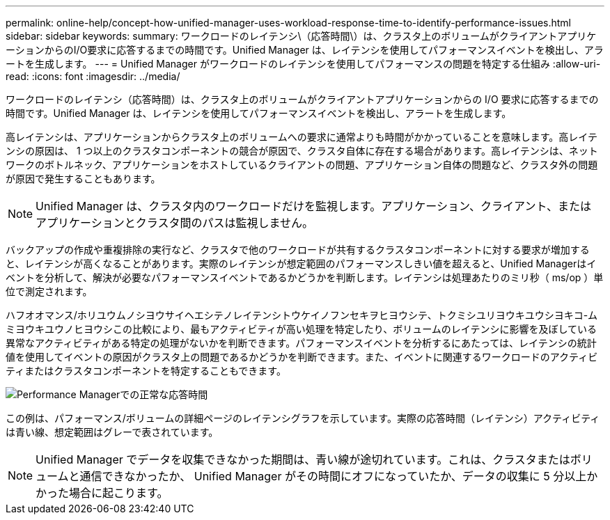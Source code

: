 ---
permalink: online-help/concept-how-unified-manager-uses-workload-response-time-to-identify-performance-issues.html 
sidebar: sidebar 
keywords:  
summary: ワークロードのレイテンシ\（応答時間\）は、クラスタ上のボリュームがクライアントアプリケーションからのI/O要求に応答するまでの時間です。Unified Manager は、レイテンシを使用してパフォーマンスイベントを検出し、アラートを生成します。 
---
= Unified Manager がワークロードのレイテンシを使用してパフォーマンスの問題を特定する仕組み
:allow-uri-read: 
:icons: font
:imagesdir: ../media/


[role="lead"]
ワークロードのレイテンシ（応答時間）は、クラスタ上のボリュームがクライアントアプリケーションからの I/O 要求に応答するまでの時間です。Unified Manager は、レイテンシを使用してパフォーマンスイベントを検出し、アラートを生成します。

高レイテンシは、アプリケーションからクラスタ上のボリュームへの要求に通常よりも時間がかかっていることを意味します。高レイテンシの原因は、 1 つ以上のクラスタコンポーネントの競合が原因で、クラスタ自体に存在する場合があります。高レイテンシは、ネットワークのボトルネック、アプリケーションをホストしているクライアントの問題、アプリケーション自体の問題など、クラスタ外の問題が原因で発生することもあります。

[NOTE]
====
Unified Manager は、クラスタ内のワークロードだけを監視します。アプリケーション、クライアント、またはアプリケーションとクラスタ間のパスは監視しません。

====
バックアップの作成や重複排除の実行など、クラスタで他のワークロードが共有するクラスタコンポーネントに対する要求が増加すると、レイテンシが高くなることがあります。実際のレイテンシが想定範囲のパフォーマンスしきい値を超えると、Unified Managerはイベントを分析して、解決が必要なパフォーマンスイベントであるかどうかを判断します。レイテンシは処理あたりのミリ秒（ ms/op ）単位で測定されます。

ハフオオマンス/ホリユウムノシヨウサイヘエシテノレイテンシトウケイノフンセキヲヒヨウシテ、トクミシユリヨウキユウシヨキコ-ムミヨウキユウノヒヨウシこの比較により、最もアクティビティが高い処理を特定したり、ボリュームのレイテンシに影響を及ぼしている異常なアクティビティがある特定の処理がないかを判断できます。パフォーマンスイベントを分析するにあたっては、レイテンシの統計値を使用してイベントの原因がクラスタ上の問題であるかどうかを判断できます。また、イベントに関連するワークロードのアクティビティまたはクラスタコンポーネントを特定することもできます。

image::../media/opm-expected-range-and-rt-jpg.gif[Performance Managerでの正常な応答時間]

この例は、パフォーマンス/ボリュームの詳細ページのレイテンシグラフを示しています。実際の応答時間（レイテンシ）アクティビティは青い線、想定範囲はグレーで表されています。

[NOTE]
====
Unified Manager でデータを収集できなかった期間は、青い線が途切れています。これは、クラスタまたはボリュームと通信できなかったか、 Unified Manager がその時間にオフになっていたか、データの収集に 5 分以上かかった場合に起こります。

====